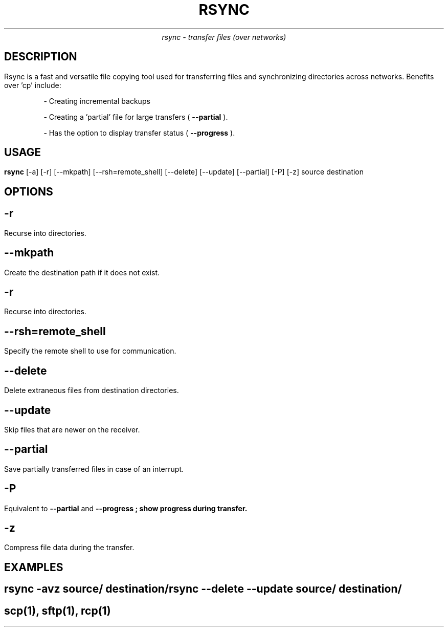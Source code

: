 .\" Set the title and date
.TL
RSYNC
.AU
rsync - transfer files (over networks)

.SH 
DESCRIPTION
.PP
Rsync is a fast and versatile file copying tool used for transferring files and synchronizing directories across networks. 
Benefits over 'cp' include:
.IP
- Creating incremental backups
.IP
- Creating a 'partial' file for large transfers (
.B --partial
).
.IP
- Has the option to display transfer status (
.B --progress
).

.SH
USAGE
.PP
.B rsync
[-a] [-r] [--mkpath] [--rsh=remote_shell] [--delete] [--update] [--partial] [-P] [-z] source destination
.SH 
OPTIONS
.SH
.B -r
.PP
Recurse into directories.
.SH
.B --mkpath
.PP
Create the destination path if it does not exist.
.SH
.B -r
.PP
Recurse into directories.
.SH
.B --rsh=remote_shell
.PP
Specify the remote shell to use for communication.
.SH
.B --delete
.PP
Delete extraneous files from destination directories.
.SH
.B --update
.PP
Skip files that are newer on the receiver.
.SH
.B --partial
.PP
Save partially transferred files in case of an interrupt.
.SH
.B -P
.PP
Equivalent to 
.B --partial 
and 
.B
--progress
; show progress during transfer.
.SH
.B 
-z
.PP
Compress file data during the transfer.

.SH 
EXAMPLES
.SH
rsync -avz source/ destination/
.br
rsync --delete --update source/ destination/

.SH SEE ALSO
scp(1), sftp(1), rcp(1)
